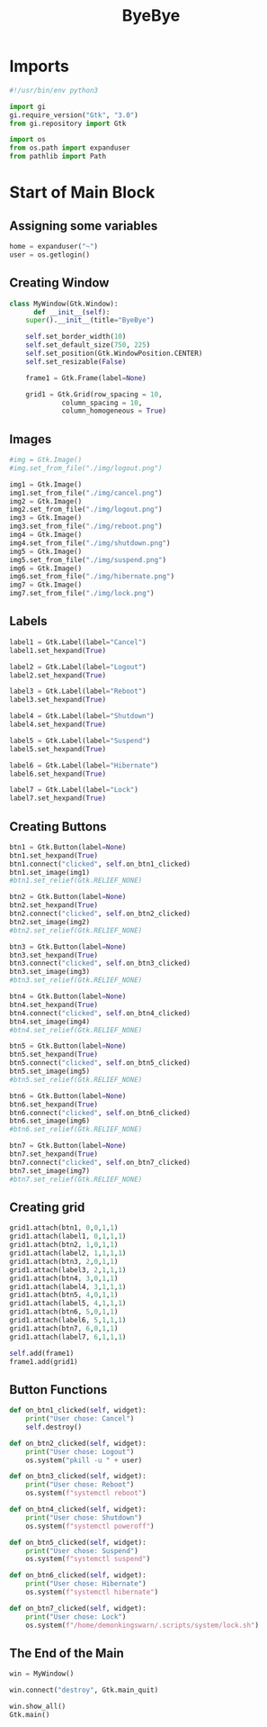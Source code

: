 #+title: ByeBye
#+property: header-args :mkdirp yes

* Imports

#+begin_src python
#!/usr/bin/env python3

import gi
gi.require_version("Gtk", "3.0")
from gi.repository import Gtk

import os
from os.path import expanduser
from pathlib import Path
#+end_src

* Start of Main Block

** Assigning some variables

#+begin_src python
home = expanduser("~")
user = os.getlogin()
#+end_src

** Creating Window

#+begin_src python
class MyWindow(Gtk.Window):
      def __init__(self):
  	super().__init__(title="ByeBye")

  	self.set_border_width(10)
  	self.set_default_size(750, 225)
  	self.set_position(Gtk.WindowPosition.CENTER)
  	self.set_resizable(False)

  	frame1 = Gtk.Frame(label=None)

  	grid1 = Gtk.Grid(row_spacing = 10,
  			 column_spacing = 10,
  			 column_homogeneous = True)
#+end_src

** Images

#+begin_src python
       #img = Gtk.Image()
       #img.set_from_file("./img/logout.png")

       img1 = Gtk.Image()
       img1.set_from_file("./img/cancel.png")
       img2 = Gtk.Image()
       img2.set_from_file("./img/logout.png")
       img3 = Gtk.Image()
       img3.set_from_file("./img/reboot.png")
       img4 = Gtk.Image()
       img4.set_from_file("./img/shutdown.png")
       img5 = Gtk.Image()
       img5.set_from_file("./img/suspend.png")
       img6 = Gtk.Image()
       img6.set_from_file("./img/hibernate.png")
       img7 = Gtk.Image()
       img7.set_from_file("./img/lock.png")
#+end_src

** Labels

#+begin_src python
       label1 = Gtk.Label(label="Cancel")
       label1.set_hexpand(True)

       label2 = Gtk.Label(label="Logout")
       label2.set_hexpand(True)

       label3 = Gtk.Label(label="Reboot")
       label3.set_hexpand(True)

       label4 = Gtk.Label(label="Shutdown")
       label4.set_hexpand(True)

       label5 = Gtk.Label(label="Suspend")
       label5.set_hexpand(True)

       label6 = Gtk.Label(label="Hibernate")
       label6.set_hexpand(True)

       label7 = Gtk.Label(label="Lock")
       label7.set_hexpand(True)
#+end_src

** Creating Buttons

#+begin_src python
       btn1 = Gtk.Button(label=None)
       btn1.set_hexpand(True)
       btn1.connect("clicked", self.on_btn1_clicked)
       btn1.set_image(img1)
       #btn1.set_relief(Gtk.RELIEF_NONE)

       btn2 = Gtk.Button(label=None)
       btn2.set_hexpand(True)
       btn2.connect("clicked", self.on_btn2_clicked)
       btn2.set_image(img2)
       #btn2.set_relief(Gtk.RELIEF_NONE)

       btn3 = Gtk.Button(label=None)
       btn3.set_hexpand(True)
       btn3.connect("clicked", self.on_btn3_clicked)
       btn3.set_image(img3)
       #btn3.set_relief(Gtk.RELIEF_NONE)

       btn4 = Gtk.Button(label=None)
       btn4.set_hexpand(True)
       btn4.connect("clicked", self.on_btn4_clicked)
       btn4.set_image(img4)
       #btn4.set_relief(Gtk.RELIEF_NONE)

       btn5 = Gtk.Button(label=None)
       btn5.set_hexpand(True)
       btn5.connect("clicked", self.on_btn5_clicked)
       btn5.set_image(img5)
       #btn5.set_relief(Gtk.RELIEF_NONE)

       btn6 = Gtk.Button(label=None)
       btn6.set_hexpand(True)
       btn6.connect("clicked", self.on_btn6_clicked)
       btn6.set_image(img6)
       #btn6.set_relief(Gtk.RELIEF_NONE)

       btn7 = Gtk.Button(label=None)
       btn7.set_hexpand(True)
       btn7.connect("clicked", self.on_btn7_clicked)
       btn7.set_image(img7)
       #btn7.set_relief(Gtk.RELIEF_NONE)
#+end_src

** Creating grid

#+begin_src python
       grid1.attach(btn1, 0,0,1,1)
       grid1.attach(label1, 0,1,1,1)
       grid1.attach(btn2, 1,0,1,1)
       grid1.attach(label2, 1,1,1,1)
       grid1.attach(btn3, 2,0,1,1)
       grid1.attach(label3, 2,1,1,1)
       grid1.attach(btn4, 3,0,1,1)
       grid1.attach(label4, 3,1,1,1)
       grid1.attach(btn5, 4,0,1,1)
       grid1.attach(label5, 4,1,1,1)
       grid1.attach(btn6, 5,0,1,1)
       grid1.attach(label6, 5,1,1,1)
       grid1.attach(btn7, 6,0,1,1)
       grid1.attach(label7, 6,1,1,1)

       self.add(frame1)
       frame1.add(grid1)
#+end_src

** Button Functions

#+begin_src python
  def on_btn1_clicked(self, widget):
      print("User chose: Cancel")
      self.destroy()

  def on_btn2_clicked(self, widget):
      print("User chose: Logout")
      os.system("pkill -u " + user)

  def on_btn3_clicked(self, widget):
      print("User chose: Reboot")
      os.system(f"systemctl reboot")

  def on_btn4_clicked(self, widget):
      print("User chose: Shutdown")
      os.system(f"systemctl poweroff")

  def on_btn5_clicked(self, widget):
      print("User chose: Suspend")
      os.system(f"systemctl suspend")

  def on_btn6_clicked(self, widget):
      print("User chose: Hibernate")
      os.system(f"systemctl hibernate")

  def on_btn7_clicked(self, widget):
      print("User chose: Lock")
      os.system(f"/home/demonkingswarn/.scripts/system/lock.sh")
#+end_src

** The End of the Main

#+begin_src python
win = MyWindow()

win.connect("destroy", Gtk.main_quit)

win.show_all()
Gtk.main()
#+end_src

